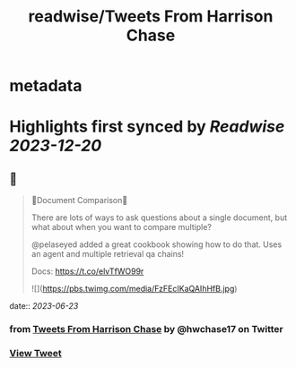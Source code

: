 :PROPERTIES:
:title: readwise/Tweets From Harrison Chase
:END:


* metadata
:PROPERTIES:
:author: [[hwchase17 on Twitter]]
:full-title: "Tweets From Harrison Chase"
:category: [[tweets]]
:url: https://twitter.com/hwchase17
:image-url: https://pbs.twimg.com/profile_images/1569345624935485442/R67C4wCQ.jpg
:END:

* Highlights first synced by [[Readwise]] [[2023-12-20]]
** 📌
#+BEGIN_QUOTE
📃Document Comparison📃

There are lots of ways to ask questions about a single document, but what about when you want to compare multiple?

@pelaseyed added a great cookbook showing how to do that. Uses an agent and multiple retrieval qa chains!

Docs: https://t.co/elvTfWO99r 

![](https://pbs.twimg.com/media/FzFEcIKaQAIhHfB.jpg) 
#+END_QUOTE
    date:: [[2023-06-23]]
*** from _Tweets From Harrison Chase_ by @hwchase17 on Twitter
*** [[https://twitter.com/hwchase17/status/1671192434381033472][View Tweet]]